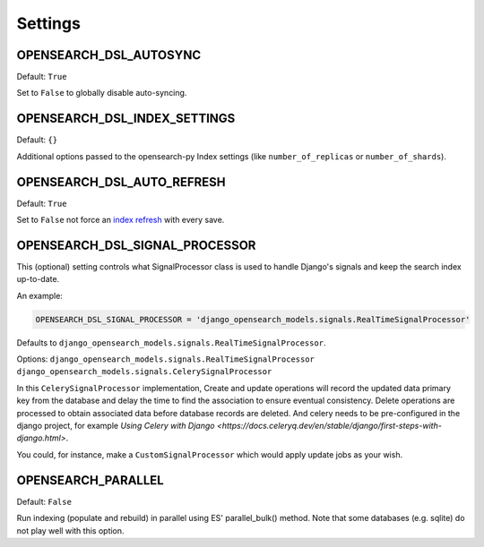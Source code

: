 Settings
########


OPENSEARCH_DSL_AUTOSYNC
==========================

Default: ``True``

Set to ``False`` to globally disable auto-syncing.

OPENSEARCH_DSL_INDEX_SETTINGS
================================

Default: ``{}``

Additional options passed to the opensearch-py Index settings (like ``number_of_replicas`` or ``number_of_shards``).

OPENSEARCH_DSL_AUTO_REFRESH
==============================

Default: ``True``

Set to ``False`` not force an `index refresh <https://www.elastic.co/guide/en/elasticsearch/reference/current/indices-refresh.html>`_ with every save.

OPENSEARCH_DSL_SIGNAL_PROCESSOR
==================================

This (optional) setting controls what SignalProcessor class is used to handle
Django's signals and keep the search index up-to-date.

An example:

.. code-block:: python

    OPENSEARCH_DSL_SIGNAL_PROCESSOR = 'django_opensearch_models.signals.RealTimeSignalProcessor'

Defaults to ``django_opensearch_models.signals.RealTimeSignalProcessor``.

Options: ``django_opensearch_models.signals.RealTimeSignalProcessor`` \ ``django_opensearch_models.signals.CelerySignalProcessor``

In this ``CelerySignalProcessor`` implementation,
Create and update operations will record the updated data primary key from the database and delay the time to find the association to ensure eventual consistency.
Delete operations are processed to obtain associated data before database records are deleted.
And celery needs to be pre-configured in the django project, for example  `Using Celery with Django <https://docs.celeryq.dev/en/stable/django/first-steps-with-django.html>`.

You could, for instance, make a ``CustomSignalProcessor`` which would apply
update jobs as your wish.

OPENSEARCH_PARALLEL
===================

Default: ``False``

Run indexing (populate and rebuild) in parallel using ES' parallel_bulk() method.
Note that some databases (e.g. sqlite) do not play well with this option.
